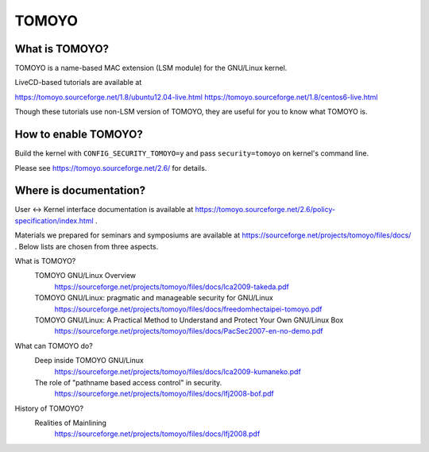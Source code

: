 ======
TOMOYO
======

What is TOMOYO?
===============

TOMOYO is a name-based MAC extension (LSM module) for the GNU/Linux kernel.

LiveCD-based tutorials are available at

https://tomoyo.sourceforge.net/1.8/ubuntu12.04-live.html
https://tomoyo.sourceforge.net/1.8/centos6-live.html

Though these tutorials use non-LSM version of TOMOYO, they are useful for you
to know what TOMOYO is.

How to enable TOMOYO?
=====================

Build the kernel with ``CONFIG_SECURITY_TOMOYO=y`` and pass ``security=tomoyo`` on
kernel's command line.

Please see https://tomoyo.sourceforge.net/2.6/ for details.

Where is documentation?
=======================

User <-> Kernel interface documentation is available at
https://tomoyo.sourceforge.net/2.6/policy-specification/index.html .

Materials we prepared for seminars and symposiums are available at
https://sourceforge.net/projects/tomoyo/files/docs/ .
Below lists are chosen from three aspects.

What is TOMOYO?
  TOMOYO GNU/Linux Overview
    https://sourceforge.net/projects/tomoyo/files/docs/lca2009-takeda.pdf
  TOMOYO GNU/Linux: pragmatic and manageable security for GNU/Linux
    https://sourceforge.net/projects/tomoyo/files/docs/freedomhectaipei-tomoyo.pdf
  TOMOYO GNU/Linux: A Practical Method to Understand and Protect Your Own GNU/Linux Box
    https://sourceforge.net/projects/tomoyo/files/docs/PacSec2007-en-no-demo.pdf

What can TOMOYO do?
  Deep inside TOMOYO GNU/Linux
    https://sourceforge.net/projects/tomoyo/files/docs/lca2009-kumaneko.pdf
  The role of "pathname based access control" in security.
    https://sourceforge.net/projects/tomoyo/files/docs/lfj2008-bof.pdf

History of TOMOYO?
  Realities of Mainlining
    https://sourceforge.net/projects/tomoyo/files/docs/lfj2008.pdf
